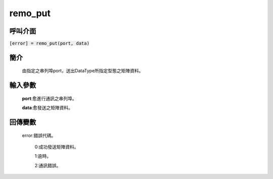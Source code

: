 remo_put
========

呼叫介面
^^^^^^^^
:code:`[error] = remo_put(port, data)`


簡介
^^^^
    由指定之串列埠port，送出DataType所指定型態之矩陣資料。

輸入參數
^^^^^^^^
    **port**:愈進行通訊之串列埠。

    **data**:愈發送之矩陣資料。

回傳變數
^^^^^^^^
    error:錯誤代碼。

        0:成功發送矩陣資料。

        1:逾時。

        2:通訊錯誤。
